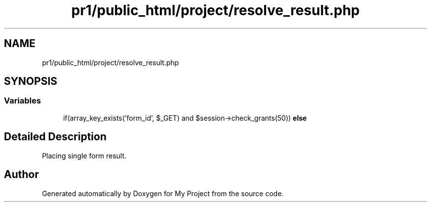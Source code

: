 .TH "pr1/public_html/project/resolve_result.php" 3 "Tue Jun 2 2020" "My Project" \" -*- nroff -*-
.ad l
.nh
.SH NAME
pr1/public_html/project/resolve_result.php
.SH SYNOPSIS
.br
.PP
.SS "Variables"

.in +1c
.ti -1c
.RI "if(array_key_exists('form_id', $_GET) and $session\->check_grants(50)) \fBelse\fP"
.br
.in -1c
.SH "Detailed Description"
.PP 
Placing single form result\&. 
.SH "Author"
.PP 
Generated automatically by Doxygen for My Project from the source code\&.
